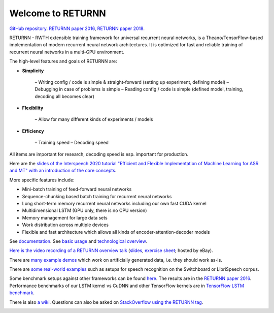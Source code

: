 ==================
Welcome to RETURNN
==================

`GitHub repository <https://github.com/rwth-i6/returnn>`__.
`RETURNN paper 2016 <https://arxiv.org/abs/1608.00895>`_,
`RETURNN paper 2018 <https://arxiv.org/abs/1805.05225>`_.

RETURNN - RWTH extensible training framework for universal recurrent neural networks,
is a Theano/TensorFlow-based implementation of modern recurrent neural network architectures.
It is optimized for fast and reliable training of recurrent neural networks in a multi-GPU environment.

The high-level features and goals of RETURNN are:

* **Simplicity**

    – Writing config / code is simple & straight-forward (setting up experiment, defining model)
    – Debugging in case of problems is simple
    – Reading config / code is simple (defined model, training, decoding all becomes clear)

* **Flexibility**

    – Allow for many different kinds of experiments / models

* **Efficiency**

    – Training speed
    – Decoding speed

All items are important for research, decoding speed is esp. important for production.

Here are the `slides of the Interspeech 2020 tutorial "Efficient and Flexible Implementation of Machine Learning for ASR and MT" with an introduction of the core concepts <https://www-i6.informatik.rwth-aachen.de/publications/download/1154/Zeyer--2020.pdf>`__.

More specific features include:

- Mini-batch training of feed-forward neural networks
- Sequence-chunking based batch training for recurrent neural networks
- Long short-term memory recurrent neural networks
  including our own fast CUDA kernel
- Multidimensional LSTM (GPU only, there is no CPU version)
- Memory management for large data sets
- Work distribution across multiple devices
- Flexible and fast architecture which allows all kinds of encoder-attention-decoder models

See `documentation <http://returnn.readthedocs.io/>`__.
See `basic usage <https://returnn.readthedocs.io/en/latest/basic_usage.html>`__
and `technological overview <https://returnn.readthedocs.io/en/latest/tech_overview.html>`__.

`Here is the video recording of a RETURNN overview talk <https://www-i6.informatik.rwth-aachen.de/web/Software/returnn/downloads/workshop-2019-01-29/01.recording.cut.mp4>`_
(`slides <https://www-i6.informatik.rwth-aachen.de/web/Software/returnn/downloads/workshop-2019-01-29/01.returnn-overview.session1.handout.v1.pdf>`__,
`exercise sheet <https://www-i6.informatik.rwth-aachen.de/web/Software/returnn/downloads/workshop-2019-01-29/01.exercise_sheet.pdf>`__;
hosted by eBay).

There are `many example demos <https://github.com/rwth-i6/returnn/blob/master/demos/>`_
which work on artificially generated data,
i.e. they should work as-is.

There are `some real-world examples <https://github.com/rwth-i6/returnn-experiments>`_
such as setups for speech recognition on the Switchboard or LibriSpeech corpus.

Some benchmark setups against other frameworks
can be found `here <https://github.com/rwth-i6/returnn-benchmarks>`_.
The results are in the `RETURNN paper 2016 <https://arxiv.org/abs/1608.00895>`_.
Performance benchmarks of our LSTM kernel vs CuDNN and other TensorFlow kernels
are in `TensorFlow LSTM benchmark <https://returnn.readthedocs.io/en/latest/tf_lstm_benchmark.html>`__.

There is also `a wiki <https://github.com/rwth-i6/returnn/wiki>`_.
Questions can also be asked on
`StackOverflow using the RETURNN tag <https://stackoverflow.com/questions/tagged/returnn>`_.

.. image:: https://github.com/rwth-i6/returnn/workflows/CI/badge.svg
    :target: https://github.com/rwth-i6/returnn/actions
